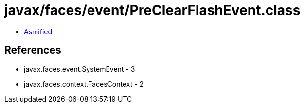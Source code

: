 = javax/faces/event/PreClearFlashEvent.class

 - link:PreClearFlashEvent-asmified.java[Asmified]

== References

 - javax.faces.event.SystemEvent - 3
 - javax.faces.context.FacesContext - 2
